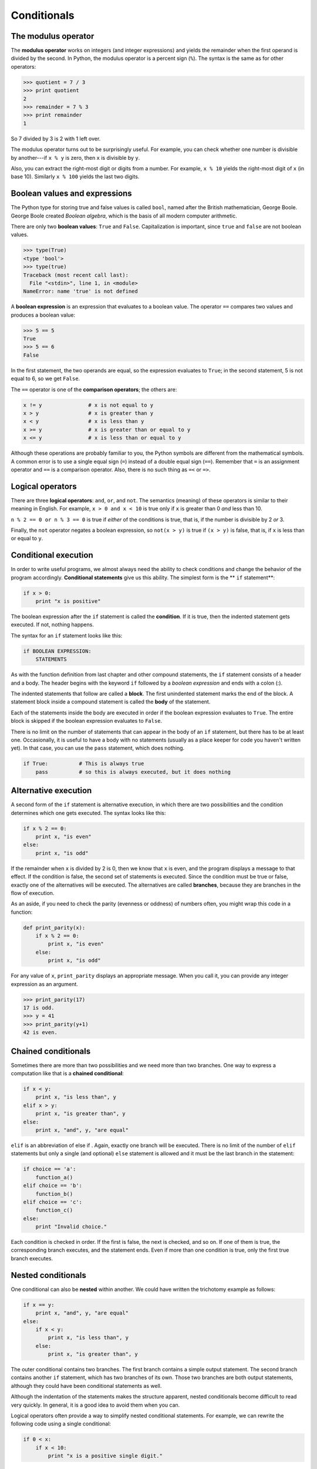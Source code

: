 ..  Copyright (C)  Jeffrey Elkner, Allen B. Downey and Chris Meyers.
    Permission is granted to copy, distribute and/or modify this document
    under the terms of the GNU Free Documentation License, Version 1.3
    or any later version published by the Free Software Foundation;
    with Invariant Sections being Forward, Preface, and Contributor List, no
    Front-Cover Texts, and no Back-Cover Texts.  A copy of the license is
    included in the section entitled "GNU Free Documentation License".

Conditionals
============

.. index::
    single: modulus operator
    single: operator; modulus

The modulus operator
--------------------

The **modulus operator** works on integers (and integer expressions)
and yields the remainder when the first operand is divided by the
second. In Python, the modulus operator is a percent sign (``%``). The
syntax is the same as for other operators:

.. sourcecode:: python
    
    >>> quotient = 7 / 3
    >>> print quotient
    2
    >>> remainder = 7 % 3
    >>> print remainder
    1

So 7 divided by 3 is 2 with 1 left over.

The modulus operator turns out to be surprisingly useful. For example, you can
check whether one number is divisible by another---if ``x % y`` is zero, then
``x`` is divisible by ``y``.

Also, you can extract the right-most digit or digits from a number.  For
example, ``x % 10`` yields the right-most digit of ``x`` (in base 10).
Similarly ``x % 100`` yields the last two digits.


.. index::
    single: boolean value
    single: value; boolean
    single: boolean expression
    single: expression; boolean
    single: logical operator
    single: operator; logical 

Boolean values and expressions
------------------------------

The Python type for storing true and false values is called ``bool``, named
after the British mathematician, George Boole. George Boole created *Boolean
algebra*, which is the basis of all modern computer arithmetic.

There are only two **boolean values**: ``True`` and ``False``.  Capitalization
is important, since ``true`` and ``false`` are not boolean values.

.. sourcecode:: python
    
    >>> type(True)
    <type 'bool'> 
    >>> type(true)
    Traceback (most recent call last):
      File "<stdin>", line 1, in <module>
    NameError: name 'true' is not defined

A **boolean expression** is an expression that evaluates to a boolean value.
The operator ``==`` compares two values and produces a boolean value:

.. sourcecode:: python
    
    >>> 5 == 5
    True
    >>> 5 == 6
    False

In the first statement, the two operands are equal, so the expression evaluates
to ``True``; in the second statement, 5 is not equal to 6, so we get ``False``.

The ``==`` operator is one of the **comparison operators**; the others are:

.. sourcecode:: python
    
    x != y               # x is not equal to y
    x > y                # x is greater than y
    x < y                # x is less than y
    x >= y               # x is greater than or equal to y
    x <= y               # x is less than or equal to y

Although these operations are probably familiar to you, the Python symbols are
different from the mathematical symbols. A common error is to use a single
equal sign (``=``) instead of a double equal sign (``==``). Remember that ``=``
is an assignment operator and ``==`` is a comparison operator. Also, there is
no such thing as ``=<`` or ``=>``.


Logical operators
-----------------

There are three **logical operators**: ``and``, ``or``, and ``not``. The
semantics (meaning) of these operators is similar to their meaning in English.
For example, ``x > 0 and x < 10`` is true only if ``x`` is greater than 0 *and*
less than 10.

``n % 2 == 0 or n % 3 == 0`` is true if *either* of the conditions is true,
that is, if the number is divisible by 2 *or* 3.

Finally, the ``not`` operator negates a boolean expression, so ``not(x > y)``
is true if ``(x > y)`` is false, that is, if ``x`` is less than or equal to
``y``.


.. index:: conditional branching, conditional execution, if, elif, else,
           if statement, compound statement, statement block, block, body,
           pass, pass statement

.. index::
    single: statement; if
    single: compound statement; header
    single: compound statement; body
    single: statement; pass

Conditional execution
---------------------

In order to write useful programs, we almost always need the ability to check
conditions and change the behavior of the program accordingly. **Conditional
statements** give us this ability. The simplest form is the ** ``if``
statement**:

.. sourcecode:: python
    
    if x > 0:
        print "x is positive"

The boolean expression after the ``if`` statement is called the **condition**.
If it is true, then the indented statement gets executed. If not, nothing
happens.

The syntax for an ``if`` statement looks like this:

.. sourcecode:: python
    
    if BOOLEAN EXPRESSION:
        STATEMENTS

As with the function definition from last chapter and other compound
statements, the ``if`` statement consists of a header and a body. The header
begins with the keyword ``if`` followed by a *boolean expression* and ends with
a colon (:).

The indented statements that follow are called a **block**. The first
unindented statement marks the end of the block. A statement block
inside a compound statement is called the **body** of the statement.

Each of the statements inside the body are executed in order if the boolean
expression evaluates to ``True``. The entire block is skipped if the boolean
expression evaluates to ``False``.

There is no limit on the number of statements that can appear in the body of an
``if`` statement, but there has to be at least one.  Occasionally, it is useful
to have a body with no statements (usually as a place keeper for code you
haven't written yet). In that case, you can use the ``pass`` statement, which
does nothing.

.. sourcecode:: python
    
    if True:          # This is always true
        pass          # so this is always executed, but it does nothing


.. index:: alternative execution, branch

Alternative execution
---------------------

A second form of the ``if`` statement is alternative execution, in which there
are two possibilities and the condition determines which one gets executed. The
syntax looks like this:

.. sourcecode:: python
    
    if x % 2 == 0:
        print x, "is even"
    else:
        print x, "is odd"

If the remainder when ``x`` is divided by 2 is 0, then we know that ``x`` is
even, and the program displays a message to that effect. If the condition is
false, the second set of statements is executed. Since the condition must be
true or false, exactly one of the alternatives will be executed. The
alternatives are called **branches**, because they are branches in the flow of
execution.

As an aside, if you need to check the parity (evenness or oddness) of numbers
often, you might wrap this code in a function:

.. sourcecode:: python
    
    def print_parity(x):
        if x % 2 == 0:
            print x, "is even"
        else:
            print x, "is odd"

For any value of ``x``, ``print_parity`` displays an appropriate message.
When you call it, you can provide any integer expression as an argument.

.. sourcecode:: python
    
    >>> print_parity(17)
    17 is odd.
    >>> y = 41
    >>> print_parity(y+1)
    42 is even.


.. index::
    single: chained conditional 
    single: conditional; chained

Chained conditionals
--------------------

Sometimes there are more than two possibilities and we need more than two
branches. One way to express a computation like that is a **chained
conditional**:

.. sourcecode:: python
    
    if x < y:
        print x, "is less than", y
    elif x > y:
        print x, "is greater than", y
    else:
        print x, "and", y, "are equal"

``elif`` is an abbreviation of else if . Again, exactly one branch will be
executed. There is no limit of the number of ``elif`` statements but only a
single (and optional) ``else`` statement is allowed and it must be the last
branch in the statement:

.. sourcecode:: python
    
    if choice == 'a':
        function_a()
    elif choice == 'b':
        function_b()
    elif choice == 'c':
        function_c()
    else:
        print "Invalid choice."

Each condition is checked in order. If the first is false, the next is checked,
and so on. If one of them is true, the corresponding branch executes, and the
statement ends. Even if more than one condition is true, only the first true
branch executes.


.. index::
    single: nested conditionals
    single: conditionals; nested

Nested conditionals
-------------------

One conditional can also be **nested** within another. We could have written
the trichotomy example as follows:

.. sourcecode:: python
    
    if x == y:
        print x, "and", y, "are equal"
    else:
        if x < y:
            print x, "is less than", y
        else:
            print x, "is greater than", y

The outer conditional contains two branches. The first branch contains a simple
output statement. The second branch contains another ``if`` statement, which
has two branches of its own. Those two branches are both output statements,
although they could have been conditional statements as well.

Although the indentation of the statements makes the structure apparent, nested
conditionals become difficult to read very quickly.  In general, it is a good
idea to avoid them when you can.

Logical operators often provide a way to simplify nested conditional
statements. For example, we can rewrite the following code using a single
conditional:

.. sourcecode:: python
    
    if 0 < x:
        if x < 10:
            print "x is a positive single digit."

The ``print`` statement is executed only if we make it past both the
conditionals, so we can use the ``and`` operator:

.. sourcecode:: python
    
    if 0 < x and x < 10:
        print "x is a positive single digit."

These kinds of conditions are common, so Python provides an alternative syntax
that is similar to mathematical notation:

.. sourcecode:: python
    
    if 0 < x < 10:
        print "x is a positive single digit."

This condition is semantically the same as the compound boolean expression and
the nested conditional.


.. index::
    single: return
    single: return statement
    single: statement; return

The ``return`` statement
------------------------

The ``return`` statement allows you to terminate the execution of a function
before you reach the end. One reason to use it is if you detect an error
condition:

.. sourcecode:: python
    
    def print_square_root(x):
        if x <= 0:
            print "Positive numbers only, please."
            return
    
        result = x**0.5
        print "The square root of x is", result

The function ``print_square_root`` has a parameter named ``x``. The first thing
it does is check whether ``x`` is less than or equal to 0, in which case it
displays an error message and then uses ``return`` to exit the function. The
flow of execution immediately returns to the caller, and the remaining lines of
the function are not executed.


.. index:: prompt

Keyboard input
--------------

In :ref:`input` we were introduced to Python's built-in functions that get
input from the keyboard: ``raw_input`` and ``input``. Now let's look at these
again in greater depth.

When either of these functions are called, the program stops and waits for the
user to type something. When the user presses Return or the Enter key, the
program resumes and ``raw_input`` returns what the user typed as a ``string``:

.. sourcecode:: python
    
    >>> my_input = raw_input()
    What are you waiting for?
    >>> print my_input
    What are you waiting for?

Before calling ``raw_input``, it is a good idea to print a message telling the
user what to input. This message is called a **prompt**.  We can supply a
prompt as an argument to ``raw_input``:

.. sourcecode:: python
    
    >>> name = raw_input("What...is your name? ")
    What...is your name? Arthur, King of the Britons!
    >>> print name
    Arthur, King of the Britons!

Notice that the prompt is a string, so it must be enclosed in quotation marks.

If we expect the response to be an integer, we can use the ``input`` function
which evaluates the response as a Python expression:

.. sourcecode:: python
    
    prompt = "What...is the airspeed velocity of an unladen swallow?\n"
    speed = input(prompt)

If the user types a string of digits, it is converted to an integer and
assigned to ``speed``. Unfortunately, if the user types characters that do not
make up a valid Python expression, the program crashes:

.. sourcecode:: python
    
    >>> speed = input(prompt)
    What...is the airspeed velocity of an unladen swallow?
    What do you mean, an African or a European swallow?
    ...
    SyntaxError: invalid syntax

In the last example, if the user had made the response a valid Python
expression by putting quotes around it, it would not have given an error:

.. sourcecode:: python
    
    >>> speed = input(prompt)
    What...is the airspeed velocity of an unladen swallow?
    "What do you mean, an African or a European swallow?"
    >>> speed
    'What do you mean, an African or a European swallow?'
    >>>

To avoid this kind of error, it is a good idea to use ``raw_input`` to get a
string and then use conversion commands to convert it to other types.


.. index::
    single: type conversion
    single: type; conversion

Type conversion
---------------

Each Python type comes with a built-in command that attempts to convert values
of another type into that type. The ``int(ARGUMENT)`` command, for example,
takes any value and converts it to an integer, if possible, or complains
otherwise:

.. sourcecode:: python
    
    >>> int("32")
    32
    >>> int("Hello")
    ValueError: invalid literal for int() with base 10: 'Hello'

``int`` can also convert floating-point values to integers, but remember
that it truncates the fractional part:

.. sourcecode:: python
    
    >>> int(-2.3)
    -2
    >>> int(3.99999)
    3
    >>> int("42")
    42
    >>> int(1.0)
    1

The ``float(ARGUMENT)`` command converts integers and strings to floating-point
numbers:

.. sourcecode:: python
    
    >>> float(32)
    32.0
    >>> float("3.14159")
    3.14159
    >>> float(1)
    1.0

It may seem odd that Python distinguishes the integer value ``1`` from the
floating-point value ``1.0``. They may represent the same number, but they
belong to different types. The reason is that they are represented differently
inside the computer.

The ``str(ARGUMENT)`` command converts any argument given to it to type
``string``:

.. sourcecode:: python
    
    >>> str(32)
    '32'
    >>> str(3.14149)
    '3.14149'
    >>> str(True)
    'True'
    >>> str(true)
    Traceback (most recent call last):
      File "<stdin>", line 1, in <module>
    NameError: name 'true' is not defined

``str(ARGUMENT)`` with work with any value and convert it into a string.  As
mentioned earlier, ``True`` is boolean value; ``true`` is not.

For boolean values, the situation is especially interesting:

.. sourcecode:: python
    
    >>> bool(1)
    True
    >>> bool(0)
    False
    >>> bool("Ni!")
    True
    >>> bool("")
    False
    >>> bool(3.14159)
    True
    >>> bool(0.0)
    False

Python assigns boolean values to values of other types. For numerical types
like integers and floating-points, zero values are false and non-zero values
are true. For strings, empty strings are false and non-empty strings are true.


.. index:: GASP

GASP
----

GASP (**G**\ raphics **A**\ PI for **S**\ tudents of **P**\ ython) will enable
us to write programs involving graphics.  Before you can use GASP, it needs
to be installed on your machine.  If you are running Ubuntu GNU/Linux, see
:ref:`installing-gasp` in `Appendix A <app_a.html>`__.  Current instructions
for installing GASP on other platforms can be found at
http://dev.laptop.org/pub/gasp/downloads.

To start gasp after it is installed, try the following:

.. sourcecode:: python
    
    >>> from gasp import *
    >>> begin_graphics()
    >>> Circle((200, 200), 60)
    Circle instance at (200, 200) with radius 60
    >>> Line((100, 400), (580, 200))
    Line instance from (100, 400) to (590, 250)
    >>> Box((400, 350), 120, 100)
    Box instance at (400, 350) with width 120 and height 100
    >>> end_graphics()
    >>>

Before the last command, which closes the graphics canvas, you should see a
graphics window that looks like this:

.. image:: illustrations/gasp01.png
   :alt: GASP illustration 1 

We will be using gasp from here on to illustrate (pun intended) computer
programming concepts and to add to our fun while learning.


Glossary
--------

.. glossary::

    modulus operator
        An operator, denoted with a percent sign ( ``%``), that works on
        integers and yields the remainder when one number is divided by
        another.

    boolean value
        There are exactly two boolean values: ``True`` and ``False``. Boolean
        values result when a boolean expression is evaluated by the Python
        interepreter.  They have type ``bool``.

    boolean expression
        An expression that is either true or false.

    comparison operator
        One of the operators that compares two values: ``==``, ``!=``, ``>``,
        ``<``, ``>=``, and ``<=``.

    logical operator
        One of the operators that combines boolean expressions: ``and``,
        ``or``, and ``not``.

    conditional statement
        A statement that controls the flow of execution depending on some
        condition. In Python the keywords ``if``, ``elif``, and ``else`` are
        used for conditional statements.

    condition
        The boolean expression in a conditional statement that determines which
        branch is executed.

    block
        A group of consecutive statements with the same indentation.

    body
        The block of statements in a compound statement that follows the
        header.

    branch
        One of the possible paths of the flow of execution determined by
        conditional execution.

    chained conditional
        A conditional branch with more than two possible flows of execution. In
        Python chained conditionals are written with ``if ... elif ... else``
        statements.

    nesting
        One program structure within another, such as a conditional statement
        inside a branch of another conditional statement.

    prompt
        A visual cue that tells the user to input data.

    type conversion
        An explicit statement that takes a value of one type and computes a
        corresponding value of another type.


Exercises
---------

#. Try to evaluate the following numerical expressions in your head, then use
   the Python interpreter to check your results:

    #. ``>>> 5 % 2``
    #. ``>>> 9 % 5``
    #. ``>>> 15 % 12``
    #. ``>>> 12 % 15``
    #. ``>>> 6 % 6``
    #. ``>>> 0 % 7``
    #. ``>>> 7 % 0``

   What happened with the last example? Why? If you were able to correctly
   anticipate the computer's response in all but the last one, it is time to
   move on. If not, take time now to make up examples of your own. Explore the
   modulus operator until you are confident you understand how it works.
#.
   .. sourcecode:: python
    
        if x < y:
            print x, "is less than", y
        elif x > y:
            print x, "is greater than", y
        else:
            print x, "and", y, "are equal"

   *Wrap* this code in a function called ``compare(x, y)``. Call ``compare``
   three times: one each where the first argument is less than, greater
   than, and equal to the second argument.
#. To better understand boolean expressions, it is helpful to construct truth
   tables. Two boolean expressions are *logically equivalent* if and only if
   they have the same truth table.
   
   The following Python script prints out the truth table for the any boolean
   expression in two variables: p and q:

   .. sourcecode:: python
    
        expression = raw_input("Enter a boolean expression in two variables, p and q: ")
    
        print " p      q      %s"  % expression
        length = len( " p      q      %s"  % expression)
        print length*"="
    
        for p in True, False:
            for q in True, False:
                print "%-7s %-7s %-7s" % (p, q, eval(expression))

   You will learn how this script works in later chapters. For now, you
   will use it to learn about boolean expressions. Copy this program to a
   file named ``p_and_q.py``, then run it from the command line and give
   it: ``p or q``, when prompted for a boolean expression. You should get
   the following output::

         p      q      p or q
        =====================
        True    True    True   
        True    False   True   
        False   True    True   
        False   False   False

   Now that we see how it works, let's wrap it in a function to make it
   easier to use:

   .. sourcecode:: python
    
       def truth_table(expression):
           print " p      q      %s"  % expression
           length = len( " p      q      %s"  % expression)
           print length*"="
    
           for p in True, False:
               for q in True, False:
                   print "%-7s %-7s %-7s" % (p, q, eval(expression))

   We can import it into a Python shell and call ``truth_table`` with a string
   containing our boolean expression in p and q as an argument:

   .. sourcecode:: python
    
       >>> from p_and_q import *
       >>> truth_table("p or q")
       p      q      p or q
       =====================
       True    True    True   
       True    False   True   
       False   True    True   
       False   False   False
       >>>

   Use the ``truth_table`` functions with the following boolean expressions,
   recording the truth table produced each time:

    #. not(p or q)
    #. p and q
    #. not(p and q)
    #. not(p) or not(q)
    #. not(p) and not(q)

   Which of these are logically equivalent?
#. Enter the following expressions into the Python shell:

   .. sourcecode:: python

       True or False
       True and False
       not(False) and True
       True or 7
       False or 7
       True and 0
       False or 8
       "happy" and "sad"
       "happy" or "sad"
       "" and "sad"
       "happy" and ""

   Analyze these results. What observations can you make about values of
   different types and logical operators? Can you write these observations in
   the form of simple *rules* about ``and`` and ``or`` expressions?
#.
   .. sourcecode:: python
    
       if choice == 'a':
           function_a()
       elif choice == 'b':
           function_b()
       elif choice == 'c':
           function_c()
       else:
           print "Invalid choice."

   Wrap this code in a function called ``dispatch(choice)``. Then define
   ``function_a``, ``function_b``, and ``function_c`` so that they print out a
   message saying they were called. For example:

   .. sourcecode:: python

       def function_a():
           print "function_a was called..."

   Put the four functions ( ``dispatch``, ``function_a``, ``function_b``, and
   ``function_c`` into a script named ``ch4prob4.py``. At the bottom of this
   script add a call to ``dispatch('b')``. Your output should be::

      function_b was called...

   Finally, modify the script so that user can enter 'a', 'b', or 'c'.  Test it 
   by importing your script into the Python shell.
#. Write a function named ``is_divisible_by_3`` that takes a single integer as
   an argument and prints "This number is divisible by three." if the argument
   is evenly divisible by 3 and "This number is not divisible by three."
   otherwise.
   
   Now write a similar function named ``is_divisible_by_5``.
#. Generalize the functions you wrote in the previous exercise into a function
   named ``is_divisible_by_n(x, n)`` that takes two integer arguments and
   prints out whether the first is divisible by the second.  Save this in a
   file named ``ch04e06.py``. Import it into a shell and try it out. A sample
   session might look like this:

   .. sourcecode:: python
    
       >>> from ch04e06 import *
       >>> is_divisible_by_n(20, 4)
       Yes, 20 is divisible by 4
       >>> is_divisible_by_n(21, 8)
       No, 21 is not divisible by 8

#. What will be the output of the following?

   .. sourcecode:: python
    
       if "Ni!":
           print 'We are the Knights who say, "Ni!"'
       else:
           print "Stop it! No more of this!"
    
       if 0:
           print "And now for something completely different..."
       else:
           print "What's all this, then?"

   Explain what happened and why it happened.
#. The following gasp script, in a file named ``house.py``, draws a simple
   house on a gasp canvas:

   .. sourcecode:: python
    
       from gasp import *          # import everything from the gasp library
   
       begin_graphics()            # open the graphics canvas
    
       Box((20, 20), 100, 100)     # the house
       Box((55, 20), 30, 50)       # the door
       Box((40, 80), 20, 20)       # the left window
       Box((80, 80), 20, 20)       # the right window
       Line((20, 120), (70, 160))  # the left roof
       Line((70, 160), (120, 120)) # the right roof
    
       update_when('key_pressed')  # keep the canvas open until a key is pressed
       end_graphics()              # close the canvas (which would happen
                                   # anyway, since the script ends here, but it 
                                   # is better to be explicit).

   Run this script and confirm that you get a window that looks like
   this:

   .. image:: illustrations/gasp02.png
      :alt: GASP illustration 2 
    
   #. Wrap the house code in a function named ``draw_house()``.
   #. Run the script now. Do you see a house? Why not?
   #. Add a call to ``draw_house()`` at the botton of the script so that the
      house returns to the screen.
   #. *Parameterize* the function with x and y parameters -- the header
      should then become ``def draw_house(x, y):``, so that you can pass in
      the location of the house on the canvas.
   #. Use ``draw_house`` to place five houses on the canvas in different
      locations.

